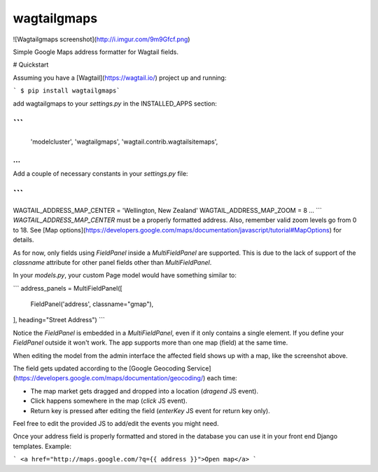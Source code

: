 wagtailgmaps
==================

![Wagtailgmaps screenshot](http://i.imgur.com/9m9Gfcf.png)

Simple Google Maps address formatter for Wagtail fields.

# Quickstart

Assuming you have a [Wagtail](https://wagtail.io/) project up and running:

``` $ pip install wagtailgmaps```

add wagtailgmaps to your `settings.py` in the INSTALLED_APPS section:

```
...
    'modelcluster',
    'wagtailgmaps',
    'wagtail.contrib.wagtailsitemaps',
...
```

Add a couple of necessary constants in your `settings.py` file:

```
...
WAGTAIL_ADDRESS_MAP_CENTER = 'Wellington, New Zealand'
WAGTAIL_ADDRESS_MAP_ZOOM = 8
...
```
`WAGTAIL_ADDRESS_MAP_CENTER` must be a properly formatted address. Also, remember valid zoom levels go from 0 to 18. See [Map options](https://developers.google.com/maps/documentation/javascript/tutorial#MapOptions) for details.

As for now, only fields using `FieldPanel` inside a `MultiFieldPanel` are supported. This is due to the lack of support of the `classname` attribute for other panel fields other than `MultiFieldPanel`.

In your `models.py`, your custom Page model would have something similar to:

```
address_panels = MultiFieldPanel([
    FieldPanel('address', classname="gmap"),
], heading="Street Address")
```

Notice the `FieldPanel` is embedded in a `MultiFieldPanel`, even if it only contains a single element. If you define your `FieldPanel` outside it won't work. The app supports more than one map (field) at the same time.

When editing the model from the admin interface the affected field shows up with a map, like the screenshot above.

The field gets updated according to the [Google Geocoding Service](https://developers.google.com/maps/documentation/geocoding/) each time:

* The map market gets dragged and dropped into a location (`dragend` JS event).
* Click happens somewhere in the map (`click` JS event).
* Return key is pressed after editing the field (`enterKey` JS event for return key only).

Feel free to edit the provided JS to add/edit the events you might need.

Once your address field is properly formatted and stored in the database you can use it in your front end Django templates. Example:

```
<a href="http://maps.google.com/?q={{ address }}">Open map</a>
```


